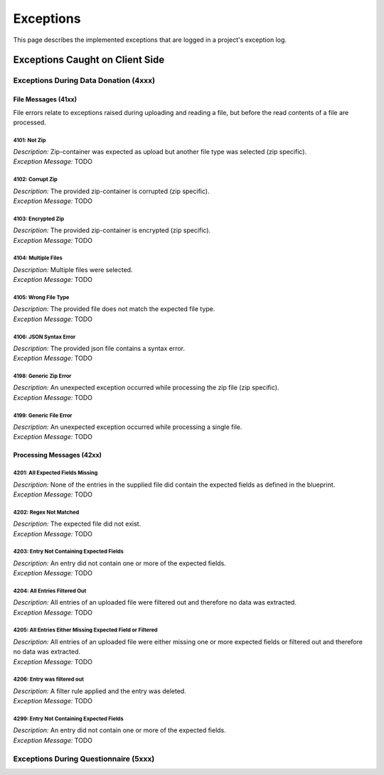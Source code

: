 ##########
Exceptions
##########

.. todo::
    - Find suitable place in documentation

This page describes the implemented exceptions that are logged in a project's exception log.



Exceptions Caught on Client Side
********************************


Exceptions During Data Donation (4xxx)
======================================

File Messages (41xx)
++++++++++++++++++++
File errors relate to exceptions raised during uploading and reading a file,
but before the read contents of a file are processed.

4101: Not Zip
-------------
| *Description:* Zip-container was expected as upload but another file type was selected (zip specific).
| *Exception Message:* TODO

4102: Corrupt Zip
-----------------
| *Description:* The provided zip-container is corrupted (zip specific).
| *Exception Message:* TODO

4103: Encrypted Zip
-------------------
| *Description:* The provided zip-container is encrypted (zip specific).
| *Exception Message:* TODO

4104: Multiple Files
--------------------
| *Description:* Multiple files were selected.
| *Exception Message:* TODO

4105: Wrong File Type
---------------------
| *Description:* The provided file does not match the expected file type.
| *Exception Message:* TODO

4106: JSON Syntax Error
-----------------------
| *Description:* The provided json file contains a syntax error.
| *Exception Message:* TODO

4198: Generic Zip Error
-----------------------
| *Description:* An unexpected exception occurred while processing the zip file (zip specific).
| *Exception Message:* TODO

4199: Generic File Error
------------------------
| *Description:* An unexpected exception occurred while processing a single file.
| *Exception Message:* TODO


Processing Messages (42xx)
++++++++++++++++++++++++++

4201: All Expected Fields Missing
------------------------
| *Description:* None of the entries in the supplied file did contain the expected fields as defined in the blueprint.
| *Exception Message:* TODO

4202: Regex Not Matched
------------------------
| *Description:* The expected file did not exist.
| *Exception Message:* TODO

4203: Entry Not Containing Expected Fields
------------------------
| *Description:* An entry did not contain one or more of the expected fields.
| *Exception Message:* TODO

4204: All Entries Filtered Out
------------------------------
| *Description:* All entries of an uploaded file were filtered out and therefore no data was extracted.
| *Exception Message:* TODO

4205: All Entries Either Missing Expected Field or Filtered
------------------------------
| *Description:* All entries of an uploaded file were either missing one or more expected fields or filtered out and therefore no data was extracted.
| *Exception Message:* TODO

4206: Entry was filtered out
------------------------------
| *Description:* A filter rule applied and the entry was deleted.
| *Exception Message:* TODO

4299: Entry Not Containing Expected Fields
------------------------
| *Description:* An entry did not contain one or more of the expected fields.
| *Exception Message:* TODO


Exceptions During Questionnaire (5xxx)
======================================

.. todo::
    - To be implemented
